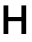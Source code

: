 SplineFontDB: 3.2
FontName: Untitled8
FullName: Untitled8
FamilyName: Untitled8
Weight: Regular
Copyright: Copyright (c) 2020, Krister Olsson
UComments: "2020-3-9: Created with FontForge (http://fontforge.org)"
Version: 001.000
ItalicAngle: 0
UnderlinePosition: -100
UnderlineWidth: 50
Ascent: 800
Descent: 200
InvalidEm: 0
LayerCount: 2
Layer: 0 0 "Back" 1
Layer: 1 0 "Fore" 0
XUID: [1021 974 -843815378 4371747]
OS2Version: 0
OS2_WeightWidthSlopeOnly: 0
OS2_UseTypoMetrics: 1
CreationTime: 1583816345
ModificationTime: 1583816345
OS2TypoAscent: 0
OS2TypoAOffset: 1
OS2TypoDescent: 0
OS2TypoDOffset: 1
OS2TypoLinegap: 0
OS2WinAscent: 0
OS2WinAOffset: 1
OS2WinDescent: 0
OS2WinDOffset: 1
HheadAscent: 0
HheadAOffset: 1
HheadDescent: 0
HheadDOffset: 1
OS2Vendor: 'PfEd'
DEI: 91125
Encoding: ISO8859-1
UnicodeInterp: none
NameList: AGL For New Fonts
DisplaySize: -48
AntiAlias: 1
FitToEm: 0
BeginChars: 256 1

StartChar: H
Encoding: 72 72 0
Width: 744
Flags: HW
LayerCount: 2
Fore
SplineSet
536 0 m 1
 536 318 l 1
 208 318 l 1
 208 0 l 1
 88 0 l 1
 88 712 l 1
 208 712 l 1
 208 422 l 1
 536 422 l 1
 536 712 l 1
 655 712 l 1
 655 0 l 1
 536 0 l 1
EndSplineSet
EndChar
EndChars
EndSplineFont
